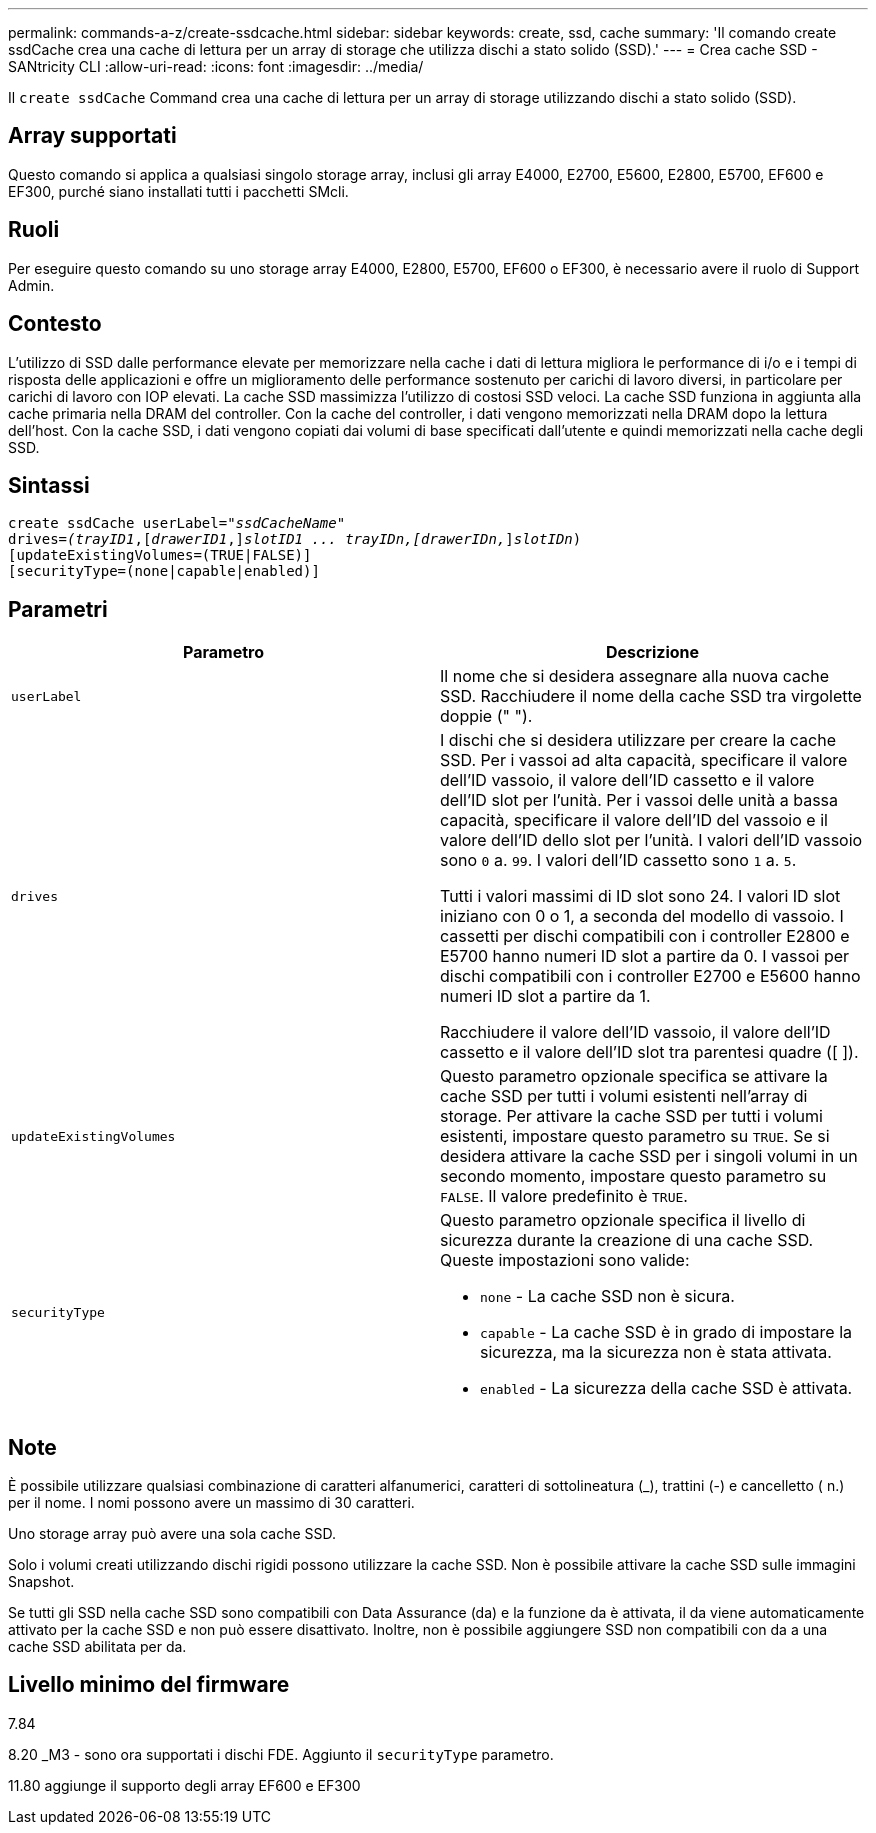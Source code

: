 ---
permalink: commands-a-z/create-ssdcache.html 
sidebar: sidebar 
keywords: create, ssd, cache 
summary: 'Il comando create ssdCache crea una cache di lettura per un array di storage che utilizza dischi a stato solido (SSD).' 
---
= Crea cache SSD - SANtricity CLI
:allow-uri-read: 
:icons: font
:imagesdir: ../media/


[role="lead"]
Il `create ssdCache` Command crea una cache di lettura per un array di storage utilizzando dischi a stato solido (SSD).



== Array supportati

Questo comando si applica a qualsiasi singolo storage array, inclusi gli array E4000, E2700, E5600, E2800, E5700, EF600 e EF300, purché siano installati tutti i pacchetti SMcli.



== Ruoli

Per eseguire questo comando su uno storage array E4000, E2800, E5700, EF600 o EF300, è necessario avere il ruolo di Support Admin.



== Contesto

L'utilizzo di SSD dalle performance elevate per memorizzare nella cache i dati di lettura migliora le performance di i/o e i tempi di risposta delle applicazioni e offre un miglioramento delle performance sostenuto per carichi di lavoro diversi, in particolare per carichi di lavoro con IOP elevati. La cache SSD massimizza l'utilizzo di costosi SSD veloci. La cache SSD funziona in aggiunta alla cache primaria nella DRAM del controller. Con la cache del controller, i dati vengono memorizzati nella DRAM dopo la lettura dell'host. Con la cache SSD, i dati vengono copiati dai volumi di base specificati dall'utente e quindi memorizzati nella cache degli SSD.



== Sintassi

[source, cli, subs="+macros"]
----
create ssdCache userLabel=pass:quotes[_"ssdCacheName"_]
drives=pass:quotes[_(trayID1_],pass:quotes[[_drawerID1_,]]pass:quotes[_slotID1 ... trayIDn,[drawerIDn,_]]pass:quotes[_slotIDn_)]
[updateExistingVolumes=(TRUE|FALSE)]
[securityType=(none|capable|enabled)]
----


== Parametri

|===
| Parametro | Descrizione 


 a| 
`userLabel`
 a| 
Il nome che si desidera assegnare alla nuova cache SSD. Racchiudere il nome della cache SSD tra virgolette doppie (" ").



 a| 
`drives`
 a| 
I dischi che si desidera utilizzare per creare la cache SSD. Per i vassoi ad alta capacità, specificare il valore dell'ID vassoio, il valore dell'ID cassetto e il valore dell'ID slot per l'unità. Per i vassoi delle unità a bassa capacità, specificare il valore dell'ID del vassoio e il valore dell'ID dello slot per l'unità. I valori dell'ID vassoio sono `0` a. `99`. I valori dell'ID cassetto sono `1` a. `5`.

Tutti i valori massimi di ID slot sono 24. I valori ID slot iniziano con 0 o 1, a seconda del modello di vassoio. I cassetti per dischi compatibili con i controller E2800 e E5700 hanno numeri ID slot a partire da 0. I vassoi per dischi compatibili con i controller E2700 e E5600 hanno numeri ID slot a partire da 1.

Racchiudere il valore dell'ID vassoio, il valore dell'ID cassetto e il valore dell'ID slot tra parentesi quadre ([ ]).



 a| 
`updateExistingVolumes`
 a| 
Questo parametro opzionale specifica se attivare la cache SSD per tutti i volumi esistenti nell'array di storage. Per attivare la cache SSD per tutti i volumi esistenti, impostare questo parametro su `TRUE`. Se si desidera attivare la cache SSD per i singoli volumi in un secondo momento, impostare questo parametro su `FALSE`. Il valore predefinito è `TRUE`.



 a| 
`securityType`
 a| 
Questo parametro opzionale specifica il livello di sicurezza durante la creazione di una cache SSD. Queste impostazioni sono valide:

* `none` - La cache SSD non è sicura.
* `capable` - La cache SSD è in grado di impostare la sicurezza, ma la sicurezza non è stata attivata.
* `enabled` - La sicurezza della cache SSD è attivata.


|===


== Note

È possibile utilizzare qualsiasi combinazione di caratteri alfanumerici, caratteri di sottolineatura (_), trattini (-) e cancelletto ( n.) per il nome. I nomi possono avere un massimo di 30 caratteri.

Uno storage array può avere una sola cache SSD.

Solo i volumi creati utilizzando dischi rigidi possono utilizzare la cache SSD. Non è possibile attivare la cache SSD sulle immagini Snapshot.

Se tutti gli SSD nella cache SSD sono compatibili con Data Assurance (da) e la funzione da è attivata, il da viene automaticamente attivato per la cache SSD e non può essere disattivato. Inoltre, non è possibile aggiungere SSD non compatibili con da a una cache SSD abilitata per da.



== Livello minimo del firmware

7.84

8.20 _M3 - sono ora supportati i dischi FDE. Aggiunto il `securityType` parametro.

11.80 aggiunge il supporto degli array EF600 e EF300
